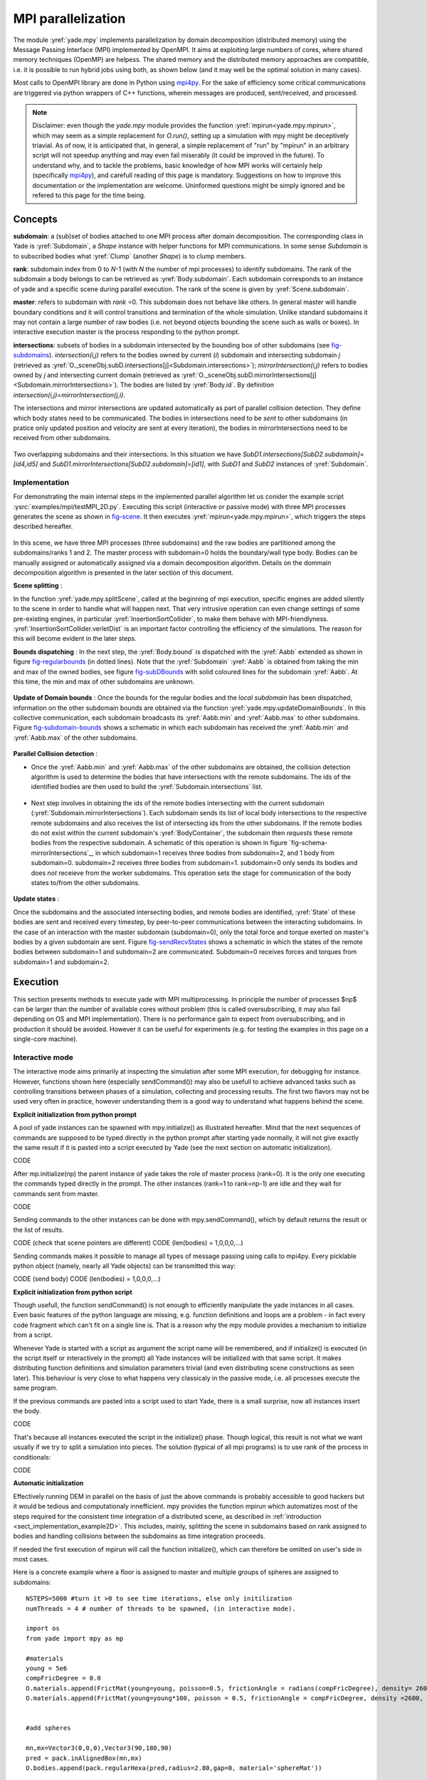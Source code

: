 .. _mpy:

MPI parallelization
===================

The module :yref:`yade.mpy` implements parallelization by domain decomposition (distributed memory) using the Message Passing Interface (MPI) implemented by OpenMPI. It aims at exploiting large numbers of cores, where shared memory techniques (OpenMP) are helpess.
The shared memory and the distributed memory approaches are compatible, i.e. it is possible to run hybrid jobs using both, as shown below (and it may well be the optimal solution in many cases).

Most calls to OpenMPI library are done in Python using `mpi4py <https://mpi4py.readthedocs.io>`_. For the sake of efficiency some critical communications are triggered via python wrappers of C++ functions, wherein messages are produced, sent/received, and processed.

.. note:: Disclaimer: even though the `yade.mpy` module provides the function :yref:`mpirun<yade.mpy.mpirun>`, which may seem as a simple replacement for `O.run()`, setting up a simulation with mpy might be deceptively triavial.
    As of now, it is anticipated that, in general, a simple replacement of "run" by "mpirun" in an arbitrary script will not speedup anything and may even fail miserably (it could be improved in the future). To understand why, and to tackle the problems, basic knowledge of how MPI works will certainly help (specifically `mpi4py <https://mpi4py.readthedocs.io>`_), and carefull reading of this page is mandatory.
    Suggestions on how to improve this documentation or the implementation are welcome. Uninformed questions might be simply ignored and be refered to this page for the time being.


Concepts
________

**subdomain**: a (sub)set of bodies attached to one MPI process after domain decomposition. The corresponding class in Yade is :yref:`Subdomain`, a `Shape` instance with helper functions for MPI communications. In some sense `Subdomain` is to subscribed bodies what :yref:`Clump` (another `Shape`) is to clump members.

**rank**: subdomain index from 0 to *N*-1  (with *N* the number of mpi processes) to identify subdomains. The rank of the subdomain a body belongs to can be retrieved as :yref:`Body.subdomain`. Each subdomain corresponds to an instance of yade and a specific scene during parallel execution. The rank of the scene is given by :yref:`Scene.subdomain`.

**master**: refers to subdomain with *rank* =0. This subdomain does not behave like others. In general master will handle boundary conditions and it will control transitions and termination of the whole simulation. Unlike standard subdomains it may not contain a large number of raw bodies (i.e. not beyond objects bounding the scene such as walls or boxes). In interactive execution master is the process responding to the python prompt.

**intersections**: subsets of bodies in a subdomain intersected by the bounding box of other subdomains (see `fig-subdomains`_). *intersection(i,j)* refers to the bodies owned by current (*i*) subdomain and intersecting subdomain *j* (retrieved as :yref:`O._sceneObj.subD.intersections[j]<Subdomain.intersections>`); *mirrorIntersection(i,j)* refers to bodies owned by *j* and intersecting current domain (retrieved as :yref:`O._sceneObj.subD.mirrorIntersections[j]<Subdomain.mirrorIntersections>`). The bodies are listed by :yref:`Body.id`. By definition *intersection(i,j)=mirrorIntersection(j,i)*.

The intersections and mirror intersections are updated automatically as part of parallel collision detection. They define which body states need to be communicated. The bodies in intersections need to be *sent* to other subdomains (in pratice only updated position and velocity are sent at every iteration), the bodies in mirrorIntersections need to be received from other subdomains.


.. _fig-subdomains:
.. figure:: fig/subdomains.*
	:width: 12cm
	:align: center

Two overlapping subdomains and their intersections. In this situation we have *SubD1.intersections[SubD2.subdomain]=[id4,id5]* and *SubD1.mirrorIntersections[SubD2.subdomain]=[id1]*, with *SubD1* and *SubD2* instances of :yref:`Subdomain`.


.. _sect_mpi_implementation:

Implementation
---------------

For demonstrating the main internal steps in the implemented parallel algorithm let us conider the example script :ysrc:`examples/mpi/testMPI_2D.py`. Executing this script (interactive or passive mode) with three MPI processes generates the scene as shown in `fig-scene`_. It then executes :yref:`mpirun<yade.mpy.mpirun>`, which triggers the steps described hereafter.

.. _fig-scene:
.. figure:: fig/mpy_schema0.*
	:width: 25%
	:align: center


In this scene, we have three MPI processes (three subdomains) and the raw bodies are partitioned among the subdomains/ranks 1 and 2. The master process with subdomain=0 holds the boundary/wall type body. Bodies can be manually assigned or automatically assigned via a domain decomposition algorithm. Details 
on the dommain decomposition algorithm is presented in the later section of this document. 

**Scene splitting** :

In the function :yref:`yade.mpy.splitScene`, called at the beginning of mpi execution, specific engines are added silently to the scene in order to handle what will happen next. That very intrusive operation can even change settings of some pre-existing engines, in particular :yref:`InsertionSortCollider`, to make them behave with MPI-friendlyness. :yref:`InsertionSortCollider.verletDist` is an important factor controlling the efficiency of the simulations. The reason for this will become evident in the later steps. 

**Bounds dispatching** : In the next step, the :yref:`Body.bound` is dispatched with the :yref:`Aabb` extended as shown in figure `fig-regularbounds`_ (in dotted lines). Note that the :yref:`Subdomain` :yref:`Aabb` is obtained from taking the min and max of the owned bodies, see figure `fig-subDBounds`_  
with solid coloured lines for the subdomain :yref:`Aabb`. At this time, the min and max of other subdomains are unknown. 

.. _fig-regularbounds:
.. figure:: fig/mpy_schema1a.*
	:width: 25%
	:align: center


.. _fig-subDBounds:
.. figure:: fig/mpy_schema1b.*
	:width: 25%
	:align: center


**Update of Domain bounds** : Once the bounds for the regular bodies and the *local subdomain* has been dispatched, information on the other subdomain bounds are obtained via the function :yref:`yade.mpy.updateDomainBounds`. In this collective communication, each subdomain broadcasts 
its :yref:`Aabb.min` and :yref:`Aabb.max` to other subdomains. Figure `fig-subdomain-bounds`_  shows a schematic in which each subdomain has received the :yref:`Aabb.min` and :yref:`Aabb.max` of the other subdomains. 

.. _fig-subdomain-bounds:
.. figure:: fig/mpy_schema2.*
    :width: 40%
    :align: center
    
**Parallel Collision detection** : 

- Once the  :yref:`Aabb.min` and :yref:`Aabb.max` of the other subdomains are obtained, the collision detection algorithm is used to determine the bodies that have intersections with the remote subdomains. The ids of the identified bodies are 
  then used to build the :yref:`Subdomain.intersections` list. 

 .. _fig-schema-localIntersections:
 .. figure:: fig/mpy_schema3.*
    :width: 40%
    :align: center

- Next step involves in obtaining the ids of the remote bodies intersecting with the current subdomain (:yref:`Subdomain.mirrorIntersections`). Each subdomain sends its list of local body intersections to the respective remote subdomains and also receives the list of intersecting ids from the other subdomains. 
  If the remote bodies do not exist within the current subdomain's :yref:`BodyContainer`, the subdomain then *requests* these remote bodies from the respective subdomain.  A schematic of this operation is shown in figure `fig-schema-mirrorIntersections`_, 
  in which subdomain=1 receives three bodies from subdomain=2, and 1 body from subdomain=0. subdomain=2 receives three bodies from subdomain=1. subdomain=0 only sends its bodies and does *not* receieve from the worker 
  subdomains. This operation sets the stage for communication of the body states to/from the other subdomains. 

 .. _fig-mirrorIntersections:
 .. figure:: fig/mpy_sendBodies.*
    :width: 40%
    :align: center


**Update states** :  

Once the subdomains and the associated intersecting bodies, and remote bodies are identified, :yref:`State` of these bodies are sent and received every timestep, by peer-to-peer communications between the interacting subdomains. In the case of an interaction with the master subdomain (subdomain=0), only the total force and torque exerted on master's bodies by a given subdomain are sent. Figure `fig-sendRecvStates`_ shows a schematic in which the states of the remote bodies between subdomain=1 and subdomain=2 are communicated. Subdomain=0 receives forces and torques from subdomain=1 and subdomain=2. 

.. _fig-sendRecvStates:
.. figure:: fig/mpy_schema4.*
    :width: 40%
    :align: center
        

        
Execution
_________

This section presents methods to execute yade with MPI multiprocessing. In principle the number of processes $np$ can be larger than the number of available cores without problem (this is called oversubscribing, it may also fail depending on OS and MPI implementation). There is no performance gain to expect from oversubscribing, and in production it should be avoided. However it can be useful for experiments (e.g. for testing the examples in this page on a single-core machine).


Interactive mode
----------------
The interactive mode aims primarily at inspecting the simulation after some MPI execution, for debugging for instance. However, functions shown here (especially sendCommand()) may also be usefull to achieve advanced tasks such as controlling transitions between phases of a simulation, collecting and processing results.
The first two flavors may not be used very often in practice, however understanding them is a good way to understand what happens behind the scene.

**Explicit initialization from python prompt**

A pool of yade instances can be spawned with mpy.initialize() as illustrated hereafter. Mind that the next sequences of commands are supposed to be typed directly in the python prompt after starting yade normally, it will not give exactly the same result if it is pasted into a script executed by Yade (see the next section on automatic initialization).

.. initialize the context for next "ipython" sections
.. ipython::
	:suppress:

	Yade [0]: O.reset()

	Yade [1]: from yade.utils import *


.. ipython::
	:verbatim:

	Yade [2]: wallId=O.bodies.append(box(center=(0,0,0),extents=(2,0,1),fixed=True))

	Yade [3]: for x in range(-1,2):
	   ...:    O.bodies.append(sphere((x,0.5,0),0.5))
	   ...:

	Yade [5]: from yade import mpy as mp

	Yade [6]: mp.initialize(3)
	Master: I will spawn  2  workers
	->  [6]: (0, 3)


.. ipython::

	@doctest
	Yade [1]: 1+1
	->  [1]: 4


CODE

After mp.initialize(np) the parent instance of yade takes the role of master process (rank=0). It is the only one executing the commands typed directly in the prompt.
The other instances (rank=1 to rank=np-1) are idle and they wait for commands sent from master.

CODE

Sending commands to the other instances can be done with mpy.sendCommand(), which by default returns the result or the list of results.

CODE (check that scene pointers are different)
CODE (len(bodies) = 1,0,0,0,...)

Sending commands makes it possible to manage all types of message passing using calls to mpi4py. Every picklable python object (namely, nearly all Yade objects) can be transmitted this way:

CODE (send body)
CODE (len(bodies) = 1,0,0,0,...)


**Explicit initialization from python script**

Though usefull, the function sendCommand() is not enough to efficiently manipulate the yade instances in all cases. Even basic features of the python language are missing, e.g. function definitions and loops are a problem - in fact every code fragment which can't fit on a single line is. That is a reason why the mpy module provides a mechanism to initialize from a script.

Whenever Yade is started with a script as argument the script name will be remembered, and if initialize() is executed (in the script itself or interactively in the prompt) all Yade instances will be initialized with that same script. It makes distributing function definitions and simulation parameters trivial (and even distributing scene constructions as seen later). This behaviour is very close to what happens very classicaly in the passive mode, i.e. all processes execute the same program.

If the previous commands are pasted into a script used to start Yade, there is a small surprise, now all instances insert the body.

CODE

That's because all instances executed the script in the initialize() phase. Though logical, this result is not what we want usually if we try to split a simulation into pieces. The solution (typical of all mpi programs) is to use rank of the process in conditionals:

CODE

**Automatic initialization**

Effectively running DEM in parallel on the basis of just the above commands is probably accessible to good hackers but it would be tedious and computationaly innefficient. mpy provides the function mpirun which automatizes most of the steps required for the consistent time integration of a distributed scene, as described in :ref:`introduction <sect_implementation_example2D>`. This includes, mainly, splitting the scene in subdomains based on rank assigned to bodies and handling collisions between the subdomains as time integration proceeds. 

If needed the first execution of mpirun will call the function initialize(), which can therefore be omitted on user's side in most cases.

Here is a concrete example where a floor is assigned to master and multiple groups of spheres are assigned to subdomains::

	NSTEPS=5000 #turn it >0 to see time iterations, else only initilization 
	numThreads = 4 # number of threads to be spawned, (in interactive mode).

	import os
	from yade import mpy as mp

	#materials 
	young = 5e6
	compFricDegree = 0.0
	O.materials.append(FrictMat(young=young, poisson=0.5, frictionAngle = radians(compFricDegree), density= 2600, label='sphereMat'))
	O.materials.append(FrictMat(young=young*100, poisson = 0.5, frictionAngle = compFricDegree, density =2600, label='wallMat'))


	#add spheres
	
	mn,mx=Vector3(0,0,0),Vector3(90,180,90)
	pred = pack.inAlignedBox(mn,mx)
	O.bodies.append(pack.regularHexa(pred,radius=2.80,gap=0, material='sphereMat'))

	#walls (floor)
	
	wallIds=aabbWalls([Vector3(-360,-1,-360),Vector3(360,360,360)],thickness=10.0, material='wallMat')
	O.bodies.append(wallIds)

	#engines 
	O.engines=[
		ForceResetter(),
		InsertionSortCollider([
			Bo1_Sphere_Aabb(),
			Bo1_Box_Aabb()], label = 'collider'), # always add labels. 
		InteractionLoop(
			[Ig2_Sphere_Sphere_ScGeom(),Ig2_Box_Sphere_ScGeom()],
			[Ip2_FrictMat_FrictMat_FrictPhys()],
			[Law2_ScGeom_FrictPhys_CundallStrack()], 
			label="interactionLoop"
		),
		GlobalStiffnessTimeStepper(timestepSafetyCoefficient=0.3,  timeStepUpdateInterval=100, parallelMode=True, label = 'timeStepper'),
		NewtonIntegrator(damping=0.1,gravity = (0, -0.1, 0), label='newton'), 
		VTKRecorder(fileName='spheres/3d-vtk-', recorders=['spheres', 'intr', 'boxes'], parallelMode=True,iterPeriod=500), #use .pvtu to open spheres, .pvtp for ints, and .vtu for boxes.
	]

	#set a custom verletDist for efficiency. 
	collider.verletDist = 1.5

	#########  RUN  ##########
	# customize mpy
	mp.ERASE_REMOTE_MASTER = True   #keep remote bodies in master? 
	mp.DOMAIN_DECOMPOSITION= True	#automatic splitting/domain decomposition
	#mp.mpirun(NSTEPS)		#passive mode run 
	mp.MERGE_W_INTERACTIONS = False
	mp.mpirun(NSTEPS,numThreads,withMerge=True) # interactive run, numThreads is the number of workers to be initialized, see below for withMerge explanation.
	mp.mergeScene()  #merge scene after run. 
	if mp.rank == 0: O.save('mergedScene.yade')

	#demonstrate getting stuff from workers, here we get kinetic energy from worker subdomains, notice that the master (mp.rank = 0), uses the sendCommand to tell workers to compute kineticEnergy. 
	if mp.rank==0:
		print("kinetic energy from workers: "+str(mp.sendCommand([1,2],"kineticEnergy()",True)))
		

The script is then executed as follows::
  
  yade-mpi-version script.py 

For running further timesteps, the mp.mpirun command has to be entered into the console
  
.. ipython::

	:suppress:
	
	Yade [0]: mp.mpirun(100,4,withMerge=False) #run for 100 steps and no scene merge. 
	
	Yade [1]: mp.sendCommand([1,2],"kineticEnergy()",True) # get kineticEnergy from workers 1 and 2. 
	
	Yade [2]: mp.mpirun(1,4,withMerge=True) #run for 1 step and merge scene into master. 

If withMerge=True the bodies in master are updated to reflect in the master scene the evolution of their distributed counterparts. This is done once after finishing the required number of iterations in mpirun. This *merge* operation can include updating interactions,
Merging is an expensive task which requires the communication of large messages and, therefore, it should be done purposely and at a reasonable frequency. It can even be the main bottleneck for massively parallel scenes. Nevertheless it can be usefull for debugging using the 3D view, or for various post-processing tasks. 
The *MERGE_W_INTERACTIONS* provides full merge, i.e. the interactions in the worker subdomains and between the subdomains are included, else only the position and states of the bodies are use. The merge operation is not required for a proper time integration in general. 
For MPI cases, the *parallelMode* flag for :yref:`GlobalStiffnessTimeStepper` and :yref:`VTKRecorder` have to be turned on. 
 

**Don't know how to split? Leave it to mpirun**

 mpirun will decide by itself how to distribute the bodies across several subdomains if *DOMAIN_DECOMPOSITION* =True. In such case the difference between the sequential script and its mpi version is limited to importing mpy and calling mpirun after turning the *DOMAIN_DECOMPOSITION* flag.  
 
 The automatic splitting of bodies to subdomains is based on the Orthogonal Recursive Bisection Algortithm of Berger [Berger1987]_, and [Fleissner2007]_. The partitioning is based on bisecting the space at several *levels*, with the longest axis in each level chosen as 
 the bisection axis. The number of levels is determined as :math:`int(log_{2}(N_{w}))` with :math:`N_{w}` being the number of worker subdomains. A schematic of this decomposition is shown in `fig-bisectionAlgo`_, with 4 worker subdomains. At the initial stage (level = 0),  we assume 
 that subdomain=1 contains the information of the body positions (and bodies), the longest axis is first determined, this forms the bisectioning axis/plane. The list containing the body positions is sorted along the bisection axis, and the median of this sorted list is determined. The bodies with positions (bisection coordinate) less than the median is coloured with the current subdomain, (SD=1) and the other half is coloured with 
 SD = 2, the subdomain colouring at each level is determined using the following rule::
      
      if (subdomain <  1<<level) : this subdomain gets the bodies with position lower than the median. 
      if ((subdomain >  1<<level) and (subdomain <  1<<(level+1) ) ) : this subdomain gets the bodies with position greater than median, from subdomain - (1<<level) 
      
     
 This process is continued until the number of levels are reached.
   
 .. _fig-bisectionAlgo:
 .. figure:: fig/mpy_recursuveBisection.*
    :width: 40%
    :align: center

 Figure `fig-domainDecompose`_ shows the resulting partitioning obtained using the ORB algorithm : (a) for 4 subdomains, (b) for 8 subdomains. Odd number of worker subdomains are also supported with the present implementation.
 
 .. _fig-domainDecompose:
 .. figure:: fig/mpy_ddcmp.*
    :width: 40%
    :align: center

 The present implementation can be found in :ysrc:`py/bisectionDecomposition.py`, and a parallel version can be found `here. <https://github.com/bchareyre/yade-mpi/blob/593a4d6abf7e488ab1ac633a1e6725ac301b2a14/py/tree_decomp.py>`_
    


Passive mode
------------

Running in passive mode is straightforward, one just needs to set the number of timesteps as an argument for the :yref:`yade.mpy.mpirun` function. If a scene merge is required, the *withMerge* argument of :yref:`yade.mpy.mpirun` has to be set to true. 
The simulation (:ysrc:`examples/mpi/vtkRecorderExample.py`) is executed with the following command::
  
  mpiexec -np NUMSUBD+1 yade-mpi-verison vtkRecorderExample.py 

where *NUMSUBD* corresponds to the required number of worker subdomains.    


Centralized scene construction
------------------------------
In the centralized method of scene construction, the master subdoamin generates/creates all the bodies (including subdomain), assigns subdomains to tbe bodies and performs the necessary modifications to the engines and collider settings. This scene is  then broadcasted to the workers. 
The workers receives the scene, identifies its respective bodies via :yref:`Body.subdomain` attribute, as worker :code:`rank==b.subdomain` . For large numer of bodies and processes, the centralized scene construction and distribution would take siginificant time for initialization. 


Distributed scene construction
------------------------------

As mentioned in the previous section, the main draw back with the method of centralized scene construction is that the scene broadcast from the master to workers leads to long initialization times. An alternative method would be to use the distributed scene construction. 
In this mode of scene construction ther workers first *initialize* an empty their :yref:`BodyContainer` with the global total number of bodies in the simulation. Each subdomain then creates and inserts bodies at specific location of the initialized but empty :yref:`BodyContainer` using 
:yref:`BodyContainer.insertAtId` function. The distributed mode is activated by setting the :code:`DISTRIBUTED_INSERT` flag ON, the user is in charge of setting up the subdomains and partitioning the bodies, an example showing the use of distributed insertion can be found in :ysrc:`examples/mpi/parallelBodyInsert3D.py`. 


Problems to expect
------------------

.. _sect_mpi_reduction

Reduction (partial sums)
------------------------


Control variables
_________________

 - VERBOSE_OUTPUT : Details on each *operation/step* (such as :yref:`yade.mpy.splitScene`, :yref:`yade.mpy.parallelCollide` etc) is printed on the console, useful for debugging purposes
 - ACCUMULATE_FORCES : Control force summation on bodies owned by the master. 
 - ERASE_REMOTE_MASTER : Erase remote bodies in the master subdomain or keep them as unbounded ? Useful for fast merge.
 - OPTIMIZE_COM, USE_CPP_MPI : Use optimized communication functions and MPI functions from :yref:`Subdomain` class 
 - YADE_TIMING : Report timing statistics, prints time spent in communications, collision detection and other operations. 
 - DISTRIBUTED_INSERT : Bodies are created and inserted by each subdomain, used for distributed scene construction. 
 - DOMAIN_DECOMPOSITION : If true, the bisection decomposition algorithm is used to assign bodies to the workers/subdomains. 
 - MINIMAL_INTERSECTIONS : Reduces the size of position/velocity communications (at the end of the colliding phase, we can exclude those bodies with no interactions besides body<->subdomain from intersections). 
 - REALLOCATE_FREQUENCY : if > 0, bodies are migrated between subdomains for efficient load balancing.
 - REALLOCATE_MINIMAL : Intersections are minimized before reallocations, hence minimizing the number of reallocated bodies
 - USE_CPP_REALLOC : Use optimized C++ functions to perform body reallocations
 - FLUID_COUPLING : Flag for coupling with OpenFOAM. 
 

Various remarks
_______________
- sendCommand() has a hardcoded latency of 0.001s to not keep all cores 100\% busy waiting for a command (with possibly little left to OS). If sendCommand() is used at high frequency in complex algorithms it might be beneficial to decrease that sleep time.
